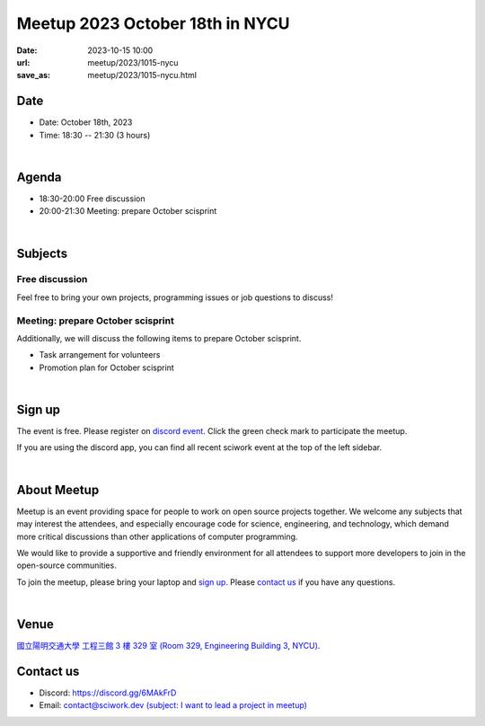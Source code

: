 ========================================
Meetup 2023 October 18th in NYCU
========================================

:date: 2023-10-15 10:00
:url: meetup/2023/1015-nycu
:save_as: meetup/2023/1015-nycu.html

Date
-----

* Date: October 18th, 2023
* Time: 18:30 -- 21:30 (3 hours)

|

Agenda
--------

* 18:30-20:00 Free discussion
* 20:00-21:30 Meeting: prepare October scisprint

|

Subjects
------------------

Free discussion
++++++++++++++++++

Feel free to bring your own projects, programming issues or job questions to discuss!

Meeting: prepare October scisprint
++++++++++++++++++++++++++++++++++++++++++++++++

Additionally, we will discuss the following items to prepare October scisprint.

* Task arrangement for volunteers
* Promotion plan for October scisprint

|

Sign up
------------

The event is free. Please register on `discord event
<https://discord.com/channels/730297880140578906/1007075707400237067/1161750942190936185>`__.
Click the green check mark to participate the meetup.

If you are using the discord app, you can find all recent sciwork event at the top of the left sidebar.

|

About Meetup
------------

Meetup is an event providing space for people to work on open source
projects together. We welcome any subjects that may interest the attendees,
and especially encourage code for science, engineering, and technology, which
demand more critical discussions than other applications of computer
programming.

We would like to provide a supportive and friendly environment for all
attendees to support more developers to join in the open-source communities.

To join the meetup, please bring your laptop and `sign up <#sign-up>`__. Please
`contact us <#contact-us>`__ if you have any questions.

|

Venue
-----

`國立陽明交通大學 工程三館 3 樓 329 室 (Room 329, Engineering Building 3, NYCU)
<https://goo.gl/maps/TgDYwohB3CBmQgww9>`__.

.. raw:: html

  <div style="overflow:hidden; padding-bottom:56.25%; position:relative; height:0;">
    <iframe src="https://www.google.com/maps/embed?pb=!1m18!1m12!1m3!1d905.5596639949631!2d120.99673777209487!3d24.787280157478236!2m3!1f0!2f0!3f0!3m2!1i1024!2i768!4f13.1!3m3!1m2!1s0x3468360f96adabd7%3A0xedfd1ba0fa6c6bf7!2z5ZyL56uL6Zm95piO5Lqk6YCa5aSn5a24IOW3peeoi-S4iemkqA!5e0!3m2!1szh-TW!2stw!4v1678519228058!5m2!1szh-TW!2stw"
      style="left:0; top:0; height:100%; width:100%; position:absolute; border:0;" allowfullscreen="" loading="lazy" referrerpolicy="no-referrer-when-downgrade">
    </iframe>
  </div>

Contact us
----------

* Discord: https://discord.gg/6MAkFrD
* Email: `contact@sciwork.dev (subject: I want to lead a project in meetup)
  <mailto:contact@sciwork.dev?subject=[sciwork]%20I%20want%20to%20lead%20a%20project%20in%20scisprint>`__